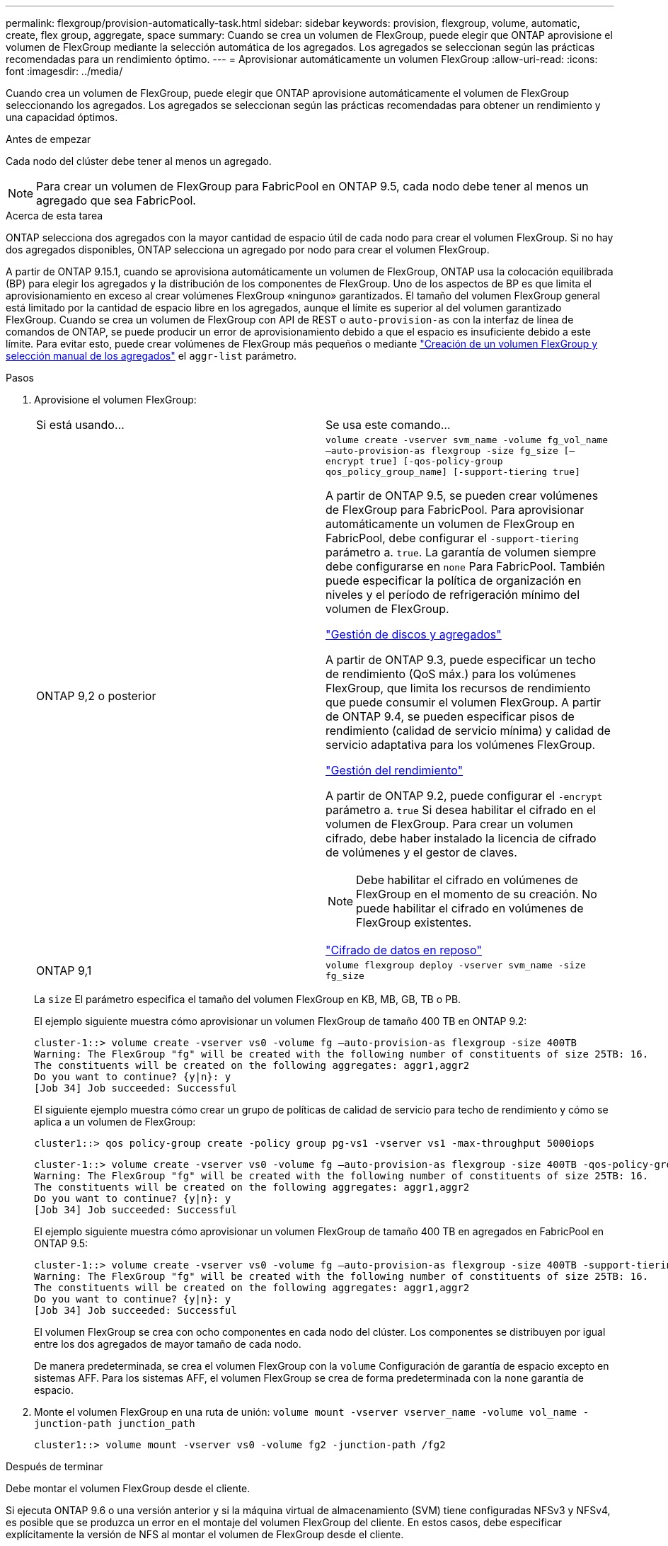 ---
permalink: flexgroup/provision-automatically-task.html 
sidebar: sidebar 
keywords: provision, flexgroup, volume, automatic, create, flex group, aggregate, space 
summary: Cuando se crea un volumen de FlexGroup, puede elegir que ONTAP aprovisione el volumen de FlexGroup mediante la selección automática de los agregados. Los agregados se seleccionan según las prácticas recomendadas para un rendimiento óptimo. 
---
= Aprovisionar automáticamente un volumen FlexGroup
:allow-uri-read: 
:icons: font
:imagesdir: ../media/


[role="lead"]
Cuando crea un volumen de FlexGroup, puede elegir que ONTAP aprovisione automáticamente el volumen de FlexGroup seleccionando los agregados. Los agregados se seleccionan según las prácticas recomendadas para obtener un rendimiento y una capacidad óptimos.

.Antes de empezar
Cada nodo del clúster debe tener al menos un agregado.

[NOTE]
====
Para crear un volumen de FlexGroup para FabricPool en ONTAP 9.5, cada nodo debe tener al menos un agregado que sea FabricPool.

====
.Acerca de esta tarea
ONTAP selecciona dos agregados con la mayor cantidad de espacio útil de cada nodo para crear el volumen FlexGroup. Si no hay dos agregados disponibles, ONTAP selecciona un agregado por nodo para crear el volumen FlexGroup.

A partir de ONTAP 9.15.1, cuando se aprovisiona automáticamente un volumen de FlexGroup, ONTAP usa la colocación equilibrada (BP) para elegir los agregados y la distribución de los componentes de FlexGroup. Uno de los aspectos de BP es que limita el aprovisionamiento en exceso al crear volúmenes FlexGroup «ninguno» garantizados. El tamaño del volumen FlexGroup general está limitado por la cantidad de espacio libre en los agregados, aunque el límite es superior al del volumen garantizado FlexGroup. Cuando se crea un volumen de FlexGroup con API de REST o `auto-provision-as` con la interfaz de línea de comandos de ONTAP, se puede producir un error de aprovisionamiento debido a que el espacio es insuficiente debido a este límite. Para evitar esto, puede crear volúmenes de FlexGroup más pequeños o mediante link:create-task.html["Creación de un volumen FlexGroup y selección manual de los agregados"] el `aggr-list` parámetro.

.Pasos
. Aprovisione el volumen FlexGroup:
+
|===


| Si está usando... | Se usa este comando... 


 a| 
ONTAP 9,2 o posterior
 a| 
`volume create -vserver svm_name -volume fg_vol_name –auto-provision-as flexgroup -size fg_size [–encrypt true] [-qos-policy-group qos_policy_group_name] [-support-tiering true]`

A partir de ONTAP 9.5, se pueden crear volúmenes de FlexGroup para FabricPool. Para aprovisionar automáticamente un volumen de FlexGroup en FabricPool, debe configurar el `-support-tiering` parámetro a. `true`. La garantía de volumen siempre debe configurarse en `none` Para FabricPool. También puede especificar la política de organización en niveles y el período de refrigeración mínimo del volumen de FlexGroup.

link:../disks-aggregates/index.html["Gestión de discos y agregados"]

A partir de ONTAP 9.3, puede especificar un techo de rendimiento (QoS máx.) para los volúmenes FlexGroup, que limita los recursos de rendimiento que puede consumir el volumen FlexGroup. A partir de ONTAP 9.4, se pueden especificar pisos de rendimiento (calidad de servicio mínima) y calidad de servicio adaptativa para los volúmenes FlexGroup.

link:../performance-admin/index.html["Gestión del rendimiento"]

A partir de ONTAP 9.2, puede configurar el `-encrypt` parámetro a. `true` Si desea habilitar el cifrado en el volumen de FlexGroup. Para crear un volumen cifrado, debe haber instalado la licencia de cifrado de volúmenes y el gestor de claves.


NOTE: Debe habilitar el cifrado en volúmenes de FlexGroup en el momento de su creación. No puede habilitar el cifrado en volúmenes de FlexGroup existentes.

link:../encryption-at-rest/index.html["Cifrado de datos en reposo"]



 a| 
ONTAP 9,1
 a| 
`volume flexgroup deploy -vserver svm_name -size fg_size`

|===
+
La `size` El parámetro especifica el tamaño del volumen FlexGroup en KB, MB, GB, TB o PB.

+
El ejemplo siguiente muestra cómo aprovisionar un volumen FlexGroup de tamaño 400 TB en ONTAP 9.2:

+
[listing]
----
cluster-1::> volume create -vserver vs0 -volume fg –auto-provision-as flexgroup -size 400TB
Warning: The FlexGroup "fg" will be created with the following number of constituents of size 25TB: 16.
The constituents will be created on the following aggregates: aggr1,aggr2
Do you want to continue? {y|n}: y
[Job 34] Job succeeded: Successful
----
+
El siguiente ejemplo muestra cómo crear un grupo de políticas de calidad de servicio para techo de rendimiento y cómo se aplica a un volumen de FlexGroup:

+
[listing]
----
cluster1::> qos policy-group create -policy group pg-vs1 -vserver vs1 -max-throughput 5000iops
----
+
[listing]
----
cluster-1::> volume create -vserver vs0 -volume fg –auto-provision-as flexgroup -size 400TB -qos-policy-group pg-vs1
Warning: The FlexGroup "fg" will be created with the following number of constituents of size 25TB: 16.
The constituents will be created on the following aggregates: aggr1,aggr2
Do you want to continue? {y|n}: y
[Job 34] Job succeeded: Successful
----
+
El ejemplo siguiente muestra cómo aprovisionar un volumen FlexGroup de tamaño 400 TB en agregados en FabricPool en ONTAP 9.5:

+
[listing]
----
cluster-1::> volume create -vserver vs0 -volume fg –auto-provision-as flexgroup -size 400TB -support-tiering true -tiering-policy auto
Warning: The FlexGroup "fg" will be created with the following number of constituents of size 25TB: 16.
The constituents will be created on the following aggregates: aggr1,aggr2
Do you want to continue? {y|n}: y
[Job 34] Job succeeded: Successful
----
+
El volumen FlexGroup se crea con ocho componentes en cada nodo del clúster. Los componentes se distribuyen por igual entre los dos agregados de mayor tamaño de cada nodo.

+
De manera predeterminada, se crea el volumen FlexGroup con la `volume` Configuración de garantía de espacio excepto en sistemas AFF. Para los sistemas AFF, el volumen FlexGroup se crea de forma predeterminada con la `none` garantía de espacio.

. Monte el volumen FlexGroup en una ruta de unión: `volume mount -vserver vserver_name -volume vol_name -junction-path junction_path`
+
[listing]
----
cluster1::> volume mount -vserver vs0 -volume fg2 -junction-path /fg2
----


.Después de terminar
Debe montar el volumen FlexGroup desde el cliente.

Si ejecuta ONTAP 9.6 o una versión anterior y si la máquina virtual de almacenamiento (SVM) tiene configuradas NFSv3 y NFSv4, es posible que se produzca un error en el montaje del volumen FlexGroup del cliente. En estos casos, debe especificar explícitamente la versión de NFS al montar el volumen de FlexGroup desde el cliente.

[listing]
----
# mount -t nfs -o vers=3 192.53.19.64:/fg2 /mnt/fg2
# ls /mnt/fg2
file1  file2
----